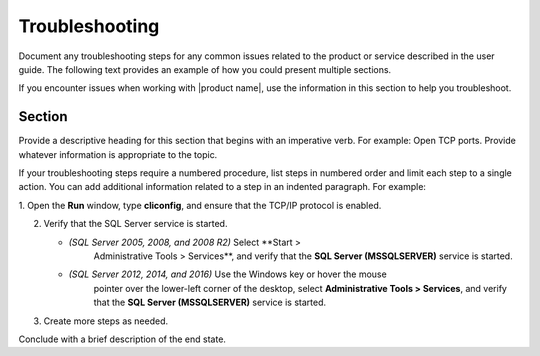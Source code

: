 .. _troubleshooting-xxx-ug:

===============
Troubleshooting
===============

.. Define |product name| in conf.py

Document any troubleshooting steps for any common issues related to the product
or service described in the user guide. The following text provides an
example of how you could present multiple sections.

If you encounter issues when working with |product name|, use the information
in this section to help you troubleshoot.

Section
~~~~~~~

Provide a descriptive heading for this section that begins with an imperative
verb. For example: Open TCP ports. Provide whatever information is appropriate
to the topic.

If your troubleshooting steps require a numbered procedure, list steps in
numbered order and limit each step to a single action. You can add additional
information related to a step in an indented paragraph. For example:

1. Open the **Run** window, type **cliconfig**, and ensure that the TCP/IP
protocol is enabled.

2. Verify that the SQL Server service is started.

   - *(SQL Server 2005, 2008, and 2008 R2)* Select **Start >
       Administrative Tools > Services**, and verify that the **SQL Server
       (MSSQLSERVER)** service is started.
   - *(SQL Server 2012, 2014, and 2016)* Use the Windows key or hover the mouse
       pointer over the lower-left corner of the desktop, select
       **Administrative Tools > Services**, and verify that the **SQL Server
       (MSSQLSERVER)** service is started.

3. Create more steps as needed.

Conclude with a brief description of the end state.
